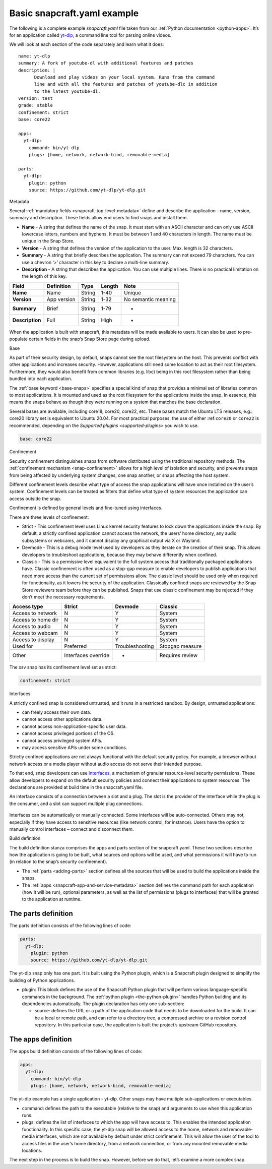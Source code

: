 .. 33074.md

.. _basic-snapcraft-yaml-example:

Basic snapcraft.yaml example
============================

The following is a complete example *snapcraft.yaml* file taken from our :ref:`Python documentation <python-apps>`. It’s for an application called `yt-dlp <https://github.com/yt-dlp/yt-dlp>`__, a command line tool for parsing online videos.

We will look at each section of the code separately and learn what it does:

::

   name: yt-dlp
   summary: A fork of youtube-dl with additional features and patches
   description: |
         Download and play videos on your local system. Runs from the command
         line and with all the features and patches of youtube-dlc in addition
         to the latest youtube-dl.
   version: test
   grade: stable
   confinement: strict
   base: core22

   apps:
     yt-dlp:
       command: bin/yt-dlp
       plugs: [home, network, network-bind, removable-media]

   parts:
     yt-dlp:
       plugin: python
       source: https://github.com/yt-dlp/yt-dlp.git

.. raw:: html

   <h2 id="basic-snapcraft-yaml-example-heading--metadata">

Metadata

.. raw:: html

   </h2>

Several :ref:`mandatory fields <snapcraft-top-level-metadata>` define and describe the application - name, version, summary and description. These fields allow end users to find snaps and install them.

-  **Name** - A string that defines the name of the snap. It must start with an ASCII character and can only use ASCII lowercase letters, numbers and hyphens. It must be between 1 and 40 characters in length. The name must be unique in the Snap Store.
-  **Version** - A string that defines the version of the application to the user. Max. length is 32 characters.
-  **Summary** - A string that briefly describes the application. The summary can not exceed 79 characters. You can use a chevron ‘>’ character in this key to declare a multi-line summary.
-  **Description** - A string that describes the application. You can use multiple lines. There is no practical limitation on the length of this key.

=============== =========== ====== ====== ===================
Field           Definition  Type   Length Note
=============== =========== ====== ====== ===================
**Name**        Name        String 1-40   Unique
**Version**     App version String 1-32   No semantic meaning
**Summary**     Brief       String 1-79   -
**Description** Full        String High   -
=============== =========== ====== ====== ===================

When the application is built with snapcraft, this metadata will be made available to users. It can also be used to pre-populate certain fields in the snap’s Snap Store page during upload.

.. raw:: html

   <h2 id="basic-snapcraft-yaml-example-heading--base">

Base

.. raw:: html

   </h2>

As part of their security design, by default, snaps cannot see the root filesystem on the host. This prevents conflict with other applications and increases security. However, applications still need some location to act as their root filesystem. Furthermore, they would also benefit from common libraries (e.g. libc) being in this root filesystem rather than being bundled into each application.

The :ref:`base keyword <base-snaps>` specifies a special kind of snap that provides a minimal set of libraries common to most applications. It is mounted and used as the root filesystem for the applications inside the snap. In essence, this means the snaps behave as though they were running on a system that matches the base declaration.

Several bases are available, including core18, core20, core22, etc. These bases match the Ubuntu LTS releases, e.g.: core20 library set is equivalent to Ubuntu 20.04. For most practical purposes, the use of either :ref:``core20`` or ``core22`` is recommended, depending on the `Supported plugins <supported-plugins>` you wish to use.

.. code:: yaml

   base: core22

.. raw:: html

   <h2 id="basic-snapcraft-yaml-example-heading--confinement">

Confinement

.. raw:: html

   </h2>

Security confinement distinguishes snaps from software distributed using the traditional repository methods. The :ref:`confinement mechanism <snap-confinement>` allows for a high level of isolation and security, and prevents snaps from being affected by underlying system changes, one snap another, or snaps affecting the host system.

Different confinement levels describe what type of access the snap applications will have once installed on the user’s system. Confinement levels can be treated as filters that define what type of system resources the application can access outside the snap.

Confinement is defined by general levels and fine-tuned using interfaces.

There are three levels of confinement:

-  Strict - This confinement level uses Linux kernel security features to lock down the applications inside the snap. By default, a strictly confined application cannot access the network, the users’ home directory, any audio subsystems or webcams, and it cannot display any graphical output via X or Wayland.
-  Devmode - This is a debug mode level used by developers as they iterate on the creation of their snap. This allows developers to troubleshoot applications, because they may behave differently when confined.
-  Classic - This is a permissive level equivalent to the full system access that traditionally packaged applications have. Classic confinement is often used as a stop-gap measure to enable developers to publish applications that need more access than the current set of permissions allow. The classic level should be used only when required for functionality, as it lowers the security of the application. Classically confined snaps are reviewed by the Snap Store reviewers team before they can be published. Snaps that use classic confinement may be rejected if they don’t meet the necessary requirements.

================== =================== =============== ===============
Access type        Strict              Devmode         Classic
================== =================== =============== ===============
Access to network  N                   Y               System
Access to home dir N                   Y               System
Access to audio    N                   Y               System
Access to webcam   N                   Y               System
Access to display  N                   Y               System
Used for           Preferred           Troubleshooting Stopgap measure
Other              Interfaces override -               Requires review
================== =================== =============== ===============

The xsv snap has its confinement level set as strict:

.. code:: yaml

   confinement: strict

.. raw:: html

   <h2 id="basic-snapcraft-yaml-example-heading--interfaces">

Interfaces

.. raw:: html

   </h2>

A strictly confined snap is considered untrusted, and it runs in a restricted sandbox. By design, untrusted applications:

-  can freely access their own data.
-  cannot access other applications data.
-  cannot access non-application-specific user data.
-  cannot access privileged portions of the OS.
-  cannot access privileged system APIs.
-  may access sensitive APIs under some conditions.

Strictly confined applications are not always functional with the default security policy. For example, a browser without network access or a media player without audio access do not serve their intended purpose.

To that end, snap developers can use `interfaces <https://snapcraft.io/docs/snapcraft-interfaces>`__, a mechanism of granular resource-level security permissions. These allow developers to expand on the default security policies and connect their applications to system resources. The declarations are provided at build time in the snapcraft.yaml file.

An interface consists of a connection between a slot and a plug. The slot is the provider of the interface while the plug is the consumer, and a slot can support multiple plug connections.

.. figure:: https://assets.ubuntu.com/v1/59c290a8-snapd-interfaces.png
   :alt: How an interface uses a plug and a slot


Interfaces can be automatically or manually connected. Some interfaces will be auto-connected. Others may not, especially if they have access to sensitive resources (like network control, for instance). Users have the option to manually control interfaces – connect and disconnect them.

.. raw:: html

   <h3 id="basic-snapcraft-yaml-example-heading--build">

Build definition

.. raw:: html

   </h3>

The build definition stanza comprises the apps and parts section of the snapcraft.yaml. These two sections describe how the application is going to be built, what sources and options will be used, and what permissions it will have to run (in relation to the snap’s security confinement).

-  The :ref:`parts <adding-parts>` section defines all the sources that will be used to build the applications inside the snaps.
-  The :ref:`apps <snapcraft-app-and-service-metadata>` section defines the command path for each application (how it will be run), optional parameters, as well as the list of permissions (plugs to interfaces) that will be granted to the application at runtime.

The parts definition
--------------------

The parts definition consists of the following lines of code:

.. code:: yaml

   parts:
     yt-dlp:
       plugin: python
       source: https://github.com/yt-dlp/yt-dlp.git

The yt-dlp snap only has one part. It is built using the Python plugin, which is a Snapcraft plugin designed to simplify the building of Python applications.

-  plugin: This block defines the use of the Snapcraft Python plugin that will perform various language-specific commands in the background. The :ref:`python plugin <the-python-plugin>` handles Python building and its dependencies automatically. The plugin declaration has only one sub-section:

   -  source: defines the URL or a path of the application code that needs to be downloaded for the build. It can be a local or remote path, and can refer to a directory tree, a compressed archive or a revision control repository. In this particular case, the application is built the project’s upstream GitHub repository.

The apps definition
-------------------

The apps build definition consists of the following lines of code:

.. code:: yaml

   apps:
     yt-dlp:
       command: bin/yt-dlp
       plugs: [home, network, network-bind, removable-media]

The yt-dlp example has a single application - yt-dlp. Other snaps may have multiple sub-applications or executables.

-  command: defines the path to the executable (relative to the snap) and arguments to use when this application runs.
-  plugs: defines the list of interfaces to which the app will have access to. This enables the intended application functionality. In this specific case, the yt-dlp snap will be allowed access to the home, network and removable-media interfaces, which are not available by default under strict confinement. This will allow the user of the tool to access files in the user’s home directory, from a network connection, or from any mounted removable media locations.

The next step in the process is to build the snap. However, before we do that, let’s examine a more complex snap.
